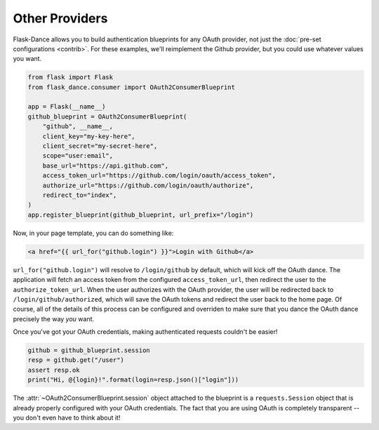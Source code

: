 Other Providers
===============
Flask-Dance allows you to build authentication blueprints for any OAuth
provider, not just the :doc:`pre-set configurations <contrib>`.
For these examples, we'll reimplement the Github provider,
but you could use whatever values you want.

.. code-block:: python

    from flask import Flask
    from flask_dance.consumer import OAuth2ConsumerBlueprint

    app = Flask(__name__)
    github_blueprint = OAuth2ConsumerBlueprint(
        "github", __name__,
        client_key="my-key-here",
        client_secret="my-secret-here",
        scope="user:email",
        base_url="https://api.github.com",
        access_token_url="https://github.com/login/oauth/access_token",
        authorize_url="https://github.com/login/oauth/authorize",
        redirect_to="index",
    )
    app.register_blueprint(github_blueprint, url_prefix="/login")

Now, in your page template, you can do something like:

.. code-block:: jinja

    <a href="{{ url_for("github.login") }}">Login with Github</a>

``url_for("github.login")`` will resolve to ``/login/github`` by default,
which will kick off the OAuth dance. The application will fetch an access token
from the configured ``access_token_url``, then redirect the user to the
``authorize_token_url``. When the user authorizes with the OAuth provider,
the user will be redirected back to ``/login/github/authorized``, which
will save the OAuth tokens and redirect the user back to the home page.
Of course, all of the details of this process can be configured and overriden
to make sure that you dance the OAuth dance precisely the way *you* want.

Once you've got your OAuth credentials, making authenticated requests couldn't
be easier!

.. code-block:: python

    github = github_blueprint.session
    resp = github.get("/user")
    assert resp.ok
    print("Hi, @{login}!".format(login=resp.json()["login"]))

The :attr:`~OAuth2ConsumerBlueprint.session` object attached to the blueprint
is a ``requests.Session`` object that is already properly configured
with your OAuth credentials. The fact that you are using OAuth is
completely transparent -- you don't even have to think about it!
